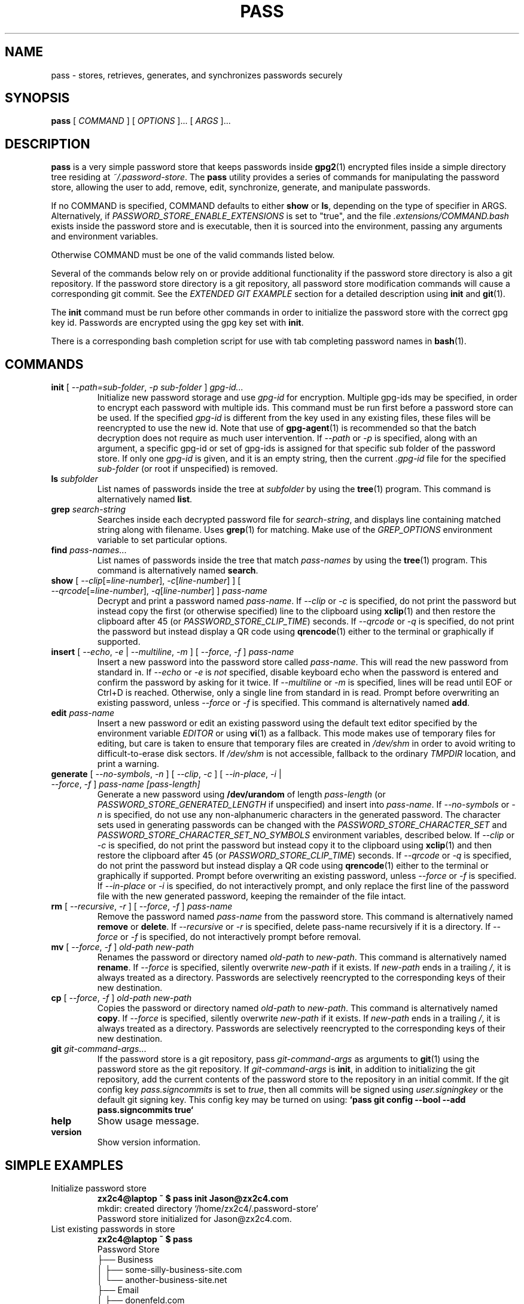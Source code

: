 .TH PASS 1 "2014 March 18" ZX2C4 "Password Store"

.SH NAME
pass - stores, retrieves, generates, and synchronizes passwords securely

.SH SYNOPSIS
.B pass
[ 
.I COMMAND
] [ 
.I OPTIONS
]... [ 
.I ARGS
]...

.SH DESCRIPTION

.B pass 
is a very simple password store that keeps passwords inside 
.BR gpg2 (1)
encrypted files inside a simple directory tree residing at 
.IR ~/.password-store .
The
.B pass
utility provides a series of commands for manipulating the password store,
allowing the user to add, remove, edit, synchronize, generate, and manipulate
passwords.

If no COMMAND is specified, COMMAND defaults to either
.B show
or
.BR ls ,
depending on the type of specifier in ARGS. Alternatively, if \fIPASSWORD_STORE_ENABLE_EXTENSIONS\fP
is set to "true", and the file \fI.extensions/COMMAND.bash\fP exists inside the
password store and is executable, then it is sourced into the environment,
passing any arguments and environment variables.

Otherwise COMMAND must be one of the valid commands listed below.

Several of the commands below rely on or provide additional functionality if
the password store directory is also a git repository. If the password store
directory is a git repository, all password store modification commands will
cause a corresponding git commit. See the \fIEXTENDED GIT EXAMPLE\fP section
for a detailed description using \fBinit\fP and
.BR git (1).

The \fBinit\fP command must be run before other commands in order to initialize
the password store with the correct gpg key id. Passwords are encrypted using
the gpg key set with \fBinit\fP.

There is a corresponding bash completion script for use with tab completing
password names in
.BR bash (1).

.SH COMMANDS

.TP
\fBinit\fP [ \fI--path=sub-folder\fP, \fI-p sub-folder\fP ] \fIgpg-id...\fP
Initialize new password storage and use
.I gpg-id
for encryption. Multiple gpg-ids may be specified, in order to encrypt each
password with multiple ids. This command must be run first before a password
store can be used. If the specified \fIgpg-id\fP is different from the key
used in any existing files, these files will be reencrypted to use the new id.
Note that use of
.BR gpg-agent (1)
is recommended so that the batch decryption does not require as much user
intervention. If \fI--path\fP or \fI-p\fP is specified, along with an argument,
a specific gpg-id or set of gpg-ids is assigned for that specific sub folder of
the password store. If only one \fIgpg-id\fP is given, and it is an empty string,
then the current \fI.gpg-id\fP file for the specified \fIsub-folder\fP (or root if
unspecified) is removed.
.TP
\fBls\fP \fIsubfolder\fP
List names of passwords inside the tree at
.I subfolder
by using the
.BR tree (1)
program. This command is alternatively named \fBlist\fP.
.TP
\fBgrep\fP \fIsearch-string\fP
Searches inside each decrypted password file for \fIsearch-string\fP, and displays line
containing matched string along with filename. Uses
.BR grep (1)
for matching. Make use of the \fIGREP_OPTIONS\fP environment variable to set particular
options.
.TP
\fBfind\fP \fIpass-names\fP...
List names of passwords inside the tree that match \fIpass-names\fP by using the
.BR tree (1)
program. This command is alternatively named \fBsearch\fP.
.TP
\fBshow\fP [ \fI--clip\fP[=\fIline-number\fP], \fI-c\fP[\fIline-number\fP] ] [ \fI--qrcode\fP[=\fIline-number\fP], \fI-q\fP[\fIline-number\fP] ] \fIpass-name\fP
Decrypt and print a password named \fIpass-name\fP. If \fI--clip\fP or \fI-c\fP
is specified, do not print the password but instead copy the first (or otherwise specified)
line to the clipboard using
.BR xclip (1)
and then restore the clipboard after 45 (or \fIPASSWORD_STORE_CLIP_TIME\fP) seconds. If \fI--qrcode\fP
or \fI-q\fP is specified, do not print the password but instead display a QR code using
.BR qrencode (1)
either to the terminal or graphically if supported.
.TP
\fBinsert\fP [ \fI--echo\fP, \fI-e\fP | \fI--multiline\fP, \fI-m\fP ] [ \fI--force\fP, \fI-f\fP ] \fIpass-name\fP
Insert a new password into the password store called \fIpass-name\fP. This will
read the new password from standard in. If \fI--echo\fP or \fI-e\fP is \fInot\fP specified,
disable keyboard echo when the password is entered and confirm the password by asking
for it twice. If \fI--multiline\fP or \fI-m\fP is specified, lines will be read until
EOF or Ctrl+D is reached. Otherwise, only a single line from standard in is read. Prompt
before overwriting an existing password, unless \fI--force\fP or \fI-f\fP is specified. This
command is alternatively named \fBadd\fP.
.TP
\fBedit\fP \fIpass-name\fP
Insert a new password or edit an existing password using the default text editor specified
by the environment variable \fIEDITOR\fP or using
.BR vi (1)
as a fallback. This mode makes use of temporary files for editing, but care is taken to
ensure that temporary files are created in \fI/dev/shm\fP in order to avoid writing to
difficult-to-erase disk sectors. If \fI/dev/shm\fP is not accessible, fallback to
the ordinary \fITMPDIR\fP location, and print a warning.
.TP
\fBgenerate\fP [ \fI--no-symbols\fP, \fI-n\fP ] [ \fI--clip\fP, \fI-c\fP ] [ \fI--in-place\fP, \fI-i\fP | \fI--force\fP, \fI-f\fP ] \fIpass-name [pass-length]\fP
Generate a new password using \fB/dev/urandom\fP of length \fIpass-length\fP
(or \fIPASSWORD_STORE_GENERATED_LENGTH\fP if unspecified) and insert into
\fIpass-name\fP. If \fI--no-symbols\fP or \fI-n\fP is specified, do not use
any non-alphanumeric characters in the generated password. The character sets used
in generating passwords can be changed with the \fIPASSWORD_STORE_CHARACTER_SET\fP and
\fIPASSWORD_STORE_CHARACTER_SET_NO_SYMBOLS\fP environment variables, described below.
If \fI--clip\fP or \fI-c\fP is specified, do not print the password but instead copy
it to the clipboard using
.BR xclip (1)
and then restore the clipboard after 45 (or \fIPASSWORD_STORE_CLIP_TIME\fP) seconds. If \fI--qrcode\fP
or \fI-q\fP is specified, do not print the password but instead display a QR code using
.BR qrencode (1)
either to the terminal or graphically if supported. Prompt before overwriting an existing password,
unless \fI--force\fP or \fI-f\fP is specified. If \fI--in-place\fP or \fI-i\fP is
specified, do not interactively prompt, and only replace the first line of the password
file with the new generated password, keeping the remainder of the file intact.
.TP
\fBrm\fP [ \fI--recursive\fP, \fI-r\fP ] [ \fI--force\fP, \fI-f\fP ] \fIpass-name\fP
Remove the password named \fIpass-name\fP from the password store. This command is
alternatively named \fBremove\fP or \fBdelete\fP. If \fI--recursive\fP or \fI-r\fP
is specified, delete pass-name recursively if it is a directory. If \fI--force\fP
or \fI-f\fP is specified, do not interactively prompt before removal.
.TP
\fBmv\fP [ \fI--force\fP, \fI-f\fP ] \fIold-path\fP \fInew-path\fP
Renames the password or directory named \fIold-path\fP to \fInew-path\fP. This
command is alternatively named \fBrename\fP. If \fI--force\fP is specified,
silently overwrite \fInew-path\fP if it exists. If \fInew-path\fP ends in a
trailing \fI/\fP, it is always treated as a directory. Passwords are selectively
reencrypted to the corresponding keys of their new destination.
.TP
\fBcp\fP [ \fI--force\fP, \fI-f\fP ] \fIold-path\fP \fInew-path\fP
Copies the password or directory named \fIold-path\fP to \fInew-path\fP. This
command is alternatively named \fBcopy\fP. If \fI--force\fP is specified,
silently overwrite \fInew-path\fP if it exists. If \fInew-path\fP ends in a
trailing \fI/\fP, it is always treated as a directory. Passwords are selectively
reencrypted to the corresponding keys of their new destination.
.TP
\fBgit\fP \fIgit-command-args\fP...
If the password store is a git repository, pass \fIgit-command-args\fP as arguments to
.BR git (1)
using the password store as the git repository. If \fIgit-command-args\fP is \fBinit\fP,
in addition to initializing the git repository, add the current contents of the password
store to the repository in an initial commit. If the git config key \fIpass.signcommits\fP
is set to \fItrue\fP, then all commits will be signed using \fIuser.signingkey\fP or the
default git signing key. This config key may be turned on using:
.B `pass git config --bool --add pass.signcommits true`
.TP
\fBhelp\fP
Show usage message.
.TP
\fBversion\fP
Show version information.

.SH SIMPLE EXAMPLES

.TP
Initialize password store
.B zx2c4@laptop ~ $ pass init Jason@zx2c4.com 
.br
mkdir: created directory \[u2018]/home/zx2c4/.password-store\[u2019] 
.br
Password store initialized for Jason@zx2c4.com.
.TP
List existing passwords in store
.B zx2c4@laptop ~ $ pass 
.br
Password Store
.br
\[u251C]\[u2500]\[u2500] Business 
.br
\[u2502]   \[u251C]\[u2500]\[u2500] some-silly-business-site.com 
.br
\[u2502]   \[u2514]\[u2500]\[u2500] another-business-site.net 
.br
\[u251C]\[u2500]\[u2500] Email 
.br
\[u2502]   \[u251C]\[u2500]\[u2500] donenfeld.com 
.br
\[u2502]   \[u2514]\[u2500]\[u2500] zx2c4.com 
.br
\[u2514]\[u2500]\[u2500] France 
.br
    \[u251C]\[u2500]\[u2500] bank 
.br
    \[u251C]\[u2500]\[u2500] freebox 
.br
    \[u2514]\[u2500]\[u2500] mobilephone  
.br

.br
Alternatively, "\fBpass ls\fP".
.TP
Find existing passwords in store that match .com
.B zx2c4@laptop ~ $ pass find .com
.br
Search Terms: .com
.br
\[u251C]\[u2500]\[u2500] Business 
.br
\[u2502]   \[u251C]\[u2500]\[u2500] some-silly-business-site.com 
.br
\[u2514]\[u2500]\[u2500] Email 
.br
    \[u251C]\[u2500]\[u2500] donenfeld.com 
.br
    \[u2514]\[u2500]\[u2500] zx2c4.com 
.br

.br
Alternatively, "\fBpass search .com\fP".
.TP
Show existing password
.B zx2c4@laptop ~ $ pass Email/zx2c4.com 
.br
sup3rh4x3rizmynam3 
.TP
Copy existing password to clipboard
.B zx2c4@laptop ~ $ pass -c Email/zx2c4.com 
.br
Copied Email/jason@zx2c4.com to clipboard. Will clear in 45 seconds.
.TP
Add password to store
.B zx2c4@laptop ~ $ pass insert Business/cheese-whiz-factory 
.br
Enter password for Business/cheese-whiz-factory: omg so much cheese what am i gonna do
.TP
Add multiline password to store 
.B zx2c4@laptop ~ $ pass insert -m Business/cheese-whiz-factory 
.br
Enter contents of Business/cheese-whiz-factory and press Ctrl+D when finished: 
.br
 
.br
Hey this is my 
.br
awesome 
.br
multi 
.br
line 
.br
passworrrrrrrrd. 
.br
^D 
.TP
Generate new password
.B zx2c4@laptop ~ $ pass generate Email/jasondonenfeld.com 15 
.br
The generated password to Email/jasondonenfeld.com is: 
.br
$(-QF&Q=IN2nFBx
.TP
Generate new alphanumeric password
.B zx2c4@laptop ~ $ pass generate -n Email/jasondonenfeld.com 12
.br
The generated password to Email/jasondonenfeld.com is: 
.br
YqFsMkBeO6di
.TP
Generate new password and copy it to the clipboard
.B zx2c4@laptop ~ $ pass generate -c Email/jasondonenfeld.com 19
.br
Copied Email/jasondonenfeld.com to clipboard. Will clear in 45 seconds.
.TP
Remove password from store
.B zx2c4@laptop ~ $ pass remove Business/cheese-whiz-factory 
.br
rm: remove regular file \[u2018]/home/zx2c4/.password-store/Business/cheese-whiz-factory.gpg\[u2019]? y 
.br
removed \[u2018]/home/zx2c4/.password-store/Business/cheese-whiz-factory.gpg\[u2019]

.SH EXTENDED GIT EXAMPLE
Here, we initialize new password store, create a git repository, and then manipulate and sync passwords. Make note of the arguments to the first call of \fBpass git push\fP; consult
.BR git-push (1)
for more information.

.B zx2c4@laptop ~ $ pass init Jason@zx2c4.com 
.br
mkdir: created directory \[u2018]/home/zx2c4/.password-store\[u2019] 
.br
Password store initialized for Jason@zx2c4.com. 

.B zx2c4@laptop ~ $ pass git init 
.br
Initialized empty Git repository in /home/zx2c4/.password-store/.git/
.br
[master (root-commit) 998c8fd] Added current contents of password store.
.br
 1 file changed, 1 insertion(+)
.br
 create mode 100644 .gpg-id

.B zx2c4@laptop ~ $ pass git remote add origin kexec.com:pass-store 

.B zx2c4@laptop ~ $ pass generate Amazon/amazonemail@email.com 21 
.br
mkdir: created directory \[u2018]/home/zx2c4/.password-store/Amazon\[u2019] 
.br
[master 30fdc1e] Added generated password for Amazon/amazonemail@email.com to store.
.br
1 file changed, 0 insertions(+), 0 deletions(-) 
.br
create mode 100644 Amazon/amazonemail@email.com.gpg 
.br
The generated password to Amazon/amazonemail@email.com is: 
.br
<5m,_BrZY`antNDxKN<0A 

.B zx2c4@laptop ~ $ pass git push -u --all
.br
Counting objects: 4, done. 
.br
Delta compression using up to 2 threads. 
.br
Compressing objects: 100% (3/3), done. 
.br
Writing objects: 100% (4/4), 921 bytes, done. 
.br
Total 4 (delta 0), reused 0 (delta 0) 
.br
To kexec.com:pass-store 
.br
* [new branch]      master -> master 
.br
Branch master set up to track remote branch master from origin. 

.B zx2c4@laptop ~ $ pass insert Amazon/otheraccount@email.com 
.br
Enter password for Amazon/otheraccount@email.com: som3r3a11yb1gp4ssw0rd!!88** 
.br
[master b9b6746] Added given password for Amazon/otheraccount@email.com to store. 
.br
1 file changed, 0 insertions(+), 0 deletions(-) 
.br
create mode 100644 Amazon/otheraccount@email.com.gpg 

.B zx2c4@laptop ~ $ pass rm Amazon/amazonemail@email.com 
.br
rm: remove regular file \[u2018]/home/zx2c4/.password-store/Amazon/amazonemail@email.com.gpg\[u2019]? y 
.br
removed \[u2018]/home/zx2c4/.password-store/Amazon/amazonemail@email.com.gpg\[u2019] 
.br
rm 'Amazon/amazonemail@email.com.gpg' 
.br
[master 288b379] Removed Amazon/amazonemail@email.com from store. 
.br
1 file changed, 0 insertions(+), 0 deletions(-) 
.br
delete mode 100644 Amazon/amazonemail@email.com.gpg 

.B zx2c4@laptop ~ $ pass git push
.br
Counting objects: 9, done. 
.br
Delta compression using up to 2 threads. 
.br
Compressing objects: 100% (5/5), done. 
.br
Writing objects: 100% (7/7), 1.25 KiB, done. 
.br
Total 7 (delta 0), reused 0 (delta 0) 
.br
To kexec.com:pass-store

.SH FILES

.TP
.B ~/.password-store
The default password storage directory.
.TP
.B ~/.password-store/.gpg-id
Contains the default gpg key identification used for encryption and decryption.
Multiple gpg keys may be specified in this file, one per line. If this file
exists in any sub directories, passwords inside those sub directories are
encrypted using those keys. This should be set using the \fBinit\fP command.
.TP
.B ~/.password-store/.extensions
The directory containing extension files.

.SH ENVIRONMENT VARIABLES

.TP
.I PASSWORD_STORE_DIR
Overrides the default password storage directory.
.TP
.I PASSWORD_STORE_KEY
Overrides the default gpg key identification set by \fBinit\fP. Keys must not
contain spaces and thus use of the hexadecimal key signature is recommended.
Multiple keys may be specified separated by spaces. 
.TP
.I PASSWORD_STORE_GIT
Overrides the default root of the git repository, which is helpful if
\fIPASSWORD_STORE_DIR\fP is temporarily set to a sub-directory of the default
password store.
.TP
.I PASSWORD_STORE_GPG_OPTS
Additional options to be passed to all invocations of GPG.
.TP
.I PASSWORD_STORE_X_SELECTION
Overrides the selection passed to \fBxclip\fP, by default \fIclipboard\fP. See
.BR xclip (1)
for more info.
.TP
.I PASSWORD_STORE_CLIP_TIME
Specifies the number of seconds to wait before restoring the clipboard, by default
\fI45\fP seconds.
.TP
.I PASSWORD_STORE_UMASK
Sets the umask of all files modified by pass, by default \fI077\fP.
.TP
.I PASSWORD_STORE_GENERATED_LENGTH
The default password length if the \fIpass-length\fP parameter to \fBgenerate\fP
is unspecified.
.TP
.I PASSWORD_STORE_CHARACTER_SET
The character set to be used in password generation for \fBgenerate\fP. This value
is to be interpreted by \fBtr\fP. See
.BR tr (1)
for more info.
.TP
.I PASSWORD_STORE_CHARACTER_SET_NO_SYMBOLS
The character set to be used in no-symbol password generation for \fBgenerate\fP,
when \fI--no-symbols\fP, \fI-n\fP is specified. This value is to be interpreted
by \fBtr\fP. See
.BR tr (1)
for more info.
.TP
.I PASSWORD_STORE_ENABLE_EXTENSIONS
This environment variable must be set to "true" for extensions to be enabled.
.TP
.I PASSWORD_STORE_EXTENSIONS_DIR
The location to look for executable extension files, by default
\fIPASSWORD_STORE_DIR/.extensions\fP.
.TP
.I PASSWORD_STORE_SIGNING_KEY
If this environment variable is set, then all \fB.gpg-id\fP files and extension files
must be signed using a detached signature using the GPG key specified by the full 40 character
upper-case fingerprint in this variable. If multiple fingerprints are specified, each
separated by a whitespace character, then signatures must match at least one.
The \fBinit\fP command will keep signatures of \fB.gpg-id\fP files up to date.
.TP
.I EDITOR
The location of the text editor used by \fBedit\fP.
.SH SEE ALSO
.BR gpg2 (1),
.BR tr (1),
.BR git (1),
.BR xclip (1),
.BR qrencode (1).

.SH AUTHOR
.B pass
was written by
.MT Jason@zx2c4.com
Jason A. Donenfeld
.ME .
For updates and more information, a project page is available on the
.UR http://\:www.passwordstore.org/
World Wide Web
.UE .

.SH COPYING
This program is free software; you can redistribute it and/or
modify it under the terms of the GNU General Public License
as published by the Free Software Foundation; either version 2
of the License, or (at your option) any later version.

This program is distributed in the hope that it will be useful,
but WITHOUT ANY WARRANTY; without even the implied warranty of
MERCHANTABILITY or FITNESS FOR A PARTICULAR PURPOSE.  See the
GNU General Public License for more details.

You should have received a copy of the GNU General Public License
along with this program; if not, write to the Free Software
Foundation, Inc., 51 Franklin Street, Fifth Floor, Boston, MA  02110-1301, USA.
